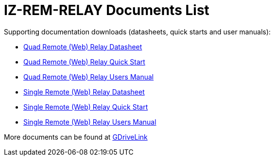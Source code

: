 = IZ-REM-RELAY Documents List



Supporting documentation downloads (datasheets, quick starts and user manuals):

* xref:ROOT:attachment$/IZREMRELAY/Quad_Relay_WebRelay_DataSheet.pdf[Quad Remote (Web) Relay Datasheet]

* xref:ROOT:attachment$/IZREMRELAY/Quad_Relay_WebRelay_QuickStart.pdf[Quad Remote (Web) Relay Quick Start]

* xref:ROOT:attachment$/IZREMRELAY/Quad_Relay_WebRelay_Users_Manual.pdf[Quad Remote (Web) Relay Users Manual]

* xref:ROOT:attachment$/IZREMRELAY/Single_Relay_WebRelay_DataSheet.pdf[Single Remote (Web) Relay Datasheet]

* xref:ROOT:attachment$/IZREMRELAY/Single_Relay_WebRelay_QuickStart.pdf[Single Remote (Web) Relay Quick Start]

* xref:ROOT:attachment$/IZREMRELAY/Single_Relay_WebRelay_Users_Manual.pdf[Single Remote (Web) Relay Users Manual]

More documents can be found at https://drive.google.com/drive/folders/1P8z-92LDzQviEjdxEcgTuS3W5WuUh0ae?usp=share_link[GDriveLink, window=_blank]

